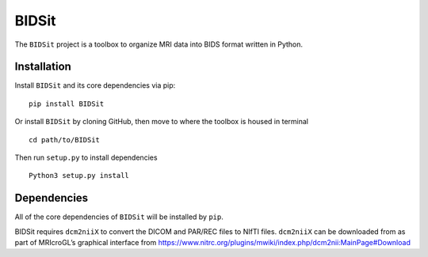 BIDSit
===========

The ``BIDSit`` project is a toolbox to organize MRI data into BIDS format written in Python.

Installation
------------
Install ``BIDSit`` and its core dependencies via pip::

    pip install BIDSit

Or install ``BIDSit`` by cloning GitHub, then move to where the toolbox is
housed in terminal ::

	cd path/to/BIDSit

Then run ``setup.py`` to install dependencies ::

	Python3 setup.py install
	

Dependencies
------------
All of the core dependencies of ``BIDSit`` will be installed by ``pip``.

BIDSit requires ``dcm2niiX`` to convert the DICOM and PAR/REC files to NIfTI files. ``dcm2niiX`` can be downloaded from as part of MRIcroGL’s graphical interface from https://www.nitrc.org/plugins/mwiki/index.php/dcm2nii:MainPage#Download
